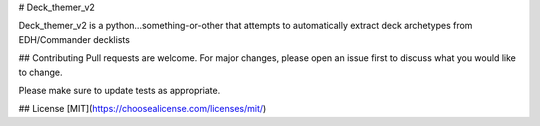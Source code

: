 # Deck_themer_v2

Deck_themer_v2 is a python...something-or-other that attempts to automatically extract deck archetypes from EDH/Commander decklists



## Contributing
Pull requests are welcome. For major changes, please open an issue first to discuss what you would like to change.

Please make sure to update tests as appropriate.

## License
[MIT](https://choosealicense.com/licenses/mit/)

